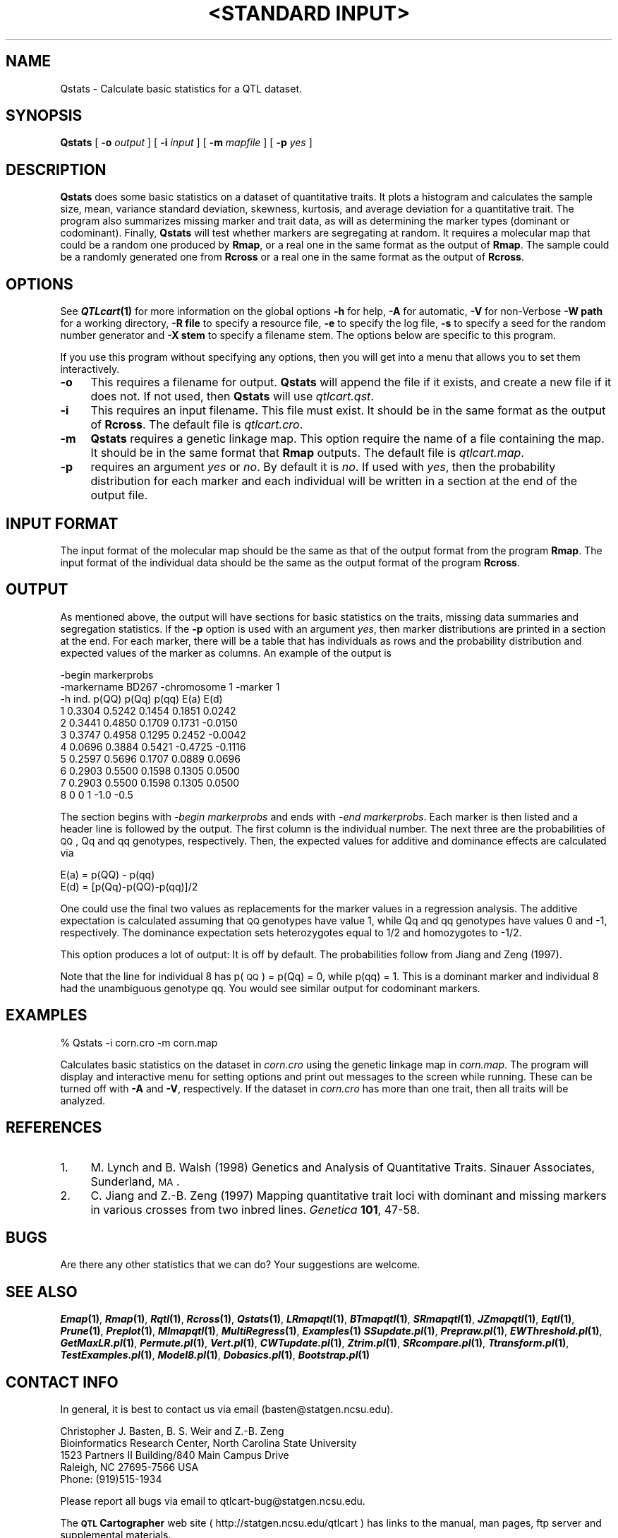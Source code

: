 .\" Automatically generated by Pod::Man v1.37, Pod::Parser v1.13
.\"
.\" Standard preamble:
.\" ========================================================================
.de Sh \" Subsection heading
.br
.if t .Sp
.ne 5
.PP
\fB\\$1\fR
.PP
..
.de Sp \" Vertical space (when we can't use .PP)
.if t .sp .5v
.if n .sp
..
.de Vb \" Begin verbatim text
.ft CW
.nf
.ne \\$1
..
.de Ve \" End verbatim text
.ft R
.fi
..
.\" Set up some character translations and predefined strings.  \*(-- will
.\" give an unbreakable dash, \*(PI will give pi, \*(L" will give a left
.\" double quote, and \*(R" will give a right double quote.  | will give a
.\" real vertical bar.  \*(C+ will give a nicer C++.  Capital omega is used to
.\" do unbreakable dashes and therefore won't be available.  \*(C` and \*(C'
.\" expand to `' in nroff, nothing in troff, for use with C<>.
.tr \(*W-|\(bv\*(Tr
.ds C+ C\v'-.1v'\h'-1p'\s-2+\h'-1p'+\s0\v'.1v'\h'-1p'
.ie n \{\
.    ds -- \(*W-
.    ds PI pi
.    if (\n(.H=4u)&(1m=24u) .ds -- \(*W\h'-12u'\(*W\h'-12u'-\" diablo 10 pitch
.    if (\n(.H=4u)&(1m=20u) .ds -- \(*W\h'-12u'\(*W\h'-8u'-\"  diablo 12 pitch
.    ds L" ""
.    ds R" ""
.    ds C` ""
.    ds C' ""
'br\}
.el\{\
.    ds -- \|\(em\|
.    ds PI \(*p
.    ds L" ``
.    ds R" ''
'br\}
.\"
.\" If the F register is turned on, we'll generate index entries on stderr for
.\" titles (.TH), headers (.SH), subsections (.Sh), items (.Ip), and index
.\" entries marked with X<> in POD.  Of course, you'll have to process the
.\" output yourself in some meaningful fashion.
.if \nF \{\
.    de IX
.    tm Index:\\$1\t\\n%\t"\\$2"
..
.    nr % 0
.    rr F
.\}
.\"
.\" For nroff, turn off justification.  Always turn off hyphenation; it makes
.\" way too many mistakes in technical documents.
.hy 0
.if n .na
.\"
.\" Accent mark definitions (@(#)ms.acc 1.5 88/02/08 SMI; from UCB 4.2).
.\" Fear.  Run.  Save yourself.  No user-serviceable parts.
.    \" fudge factors for nroff and troff
.if n \{\
.    ds #H 0
.    ds #V .8m
.    ds #F .3m
.    ds #[ \f1
.    ds #] \fP
.\}
.if t \{\
.    ds #H ((1u-(\\\\n(.fu%2u))*.13m)
.    ds #V .6m
.    ds #F 0
.    ds #[ \&
.    ds #] \&
.\}
.    \" simple accents for nroff and troff
.if n \{\
.    ds ' \&
.    ds ` \&
.    ds ^ \&
.    ds , \&
.    ds ~ ~
.    ds /
.\}
.if t \{\
.    ds ' \\k:\h'-(\\n(.wu*8/10-\*(#H)'\'\h"|\\n:u"
.    ds ` \\k:\h'-(\\n(.wu*8/10-\*(#H)'\`\h'|\\n:u'
.    ds ^ \\k:\h'-(\\n(.wu*10/11-\*(#H)'^\h'|\\n:u'
.    ds , \\k:\h'-(\\n(.wu*8/10)',\h'|\\n:u'
.    ds ~ \\k:\h'-(\\n(.wu-\*(#H-.1m)'~\h'|\\n:u'
.    ds / \\k:\h'-(\\n(.wu*8/10-\*(#H)'\z\(sl\h'|\\n:u'
.\}
.    \" troff and (daisy-wheel) nroff accents
.ds : \\k:\h'-(\\n(.wu*8/10-\*(#H+.1m+\*(#F)'\v'-\*(#V'\z.\h'.2m+\*(#F'.\h'|\\n:u'\v'\*(#V'
.ds 8 \h'\*(#H'\(*b\h'-\*(#H'
.ds o \\k:\h'-(\\n(.wu+\w'\(de'u-\*(#H)/2u'\v'-.3n'\*(#[\z\(de\v'.3n'\h'|\\n:u'\*(#]
.ds d- \h'\*(#H'\(pd\h'-\w'~'u'\v'-.25m'\f2\(hy\fP\v'.25m'\h'-\*(#H'
.ds D- D\\k:\h'-\w'D'u'\v'-.11m'\z\(hy\v'.11m'\h'|\\n:u'
.ds th \*(#[\v'.3m'\s+1I\s-1\v'-.3m'\h'-(\w'I'u*2/3)'\s-1o\s+1\*(#]
.ds Th \*(#[\s+2I\s-2\h'-\w'I'u*3/5'\v'-.3m'o\v'.3m'\*(#]
.ds ae a\h'-(\w'a'u*4/10)'e
.ds Ae A\h'-(\w'A'u*4/10)'E
.    \" corrections for vroff
.if v .ds ~ \\k:\h'-(\\n(.wu*9/10-\*(#H)'\s-2\u~\d\s+2\h'|\\n:u'
.if v .ds ^ \\k:\h'-(\\n(.wu*10/11-\*(#H)'\v'-.4m'^\v'.4m'\h'|\\n:u'
.    \" for low resolution devices (crt and lpr)
.if \n(.H>23 .if \n(.V>19 \
\{\
.    ds : e
.    ds 8 ss
.    ds o a
.    ds d- d\h'-1'\(ga
.    ds D- D\h'-1'\(hy
.    ds th \o'bp'
.    ds Th \o'LP'
.    ds ae ae
.    ds Ae AE
.\}
.rm #[ #] #H #V #F C
.\" ========================================================================
.\"
.IX Title ""<STANDARD INPUT>" 1"
.TH "<STANDARD INPUT>" 1 "Qstats" "QTL Cartographer v1.17" "User Contributed Perl Documentation"
.SH "NAME"
Qstats \- Calculate basic statistics  for a QTL dataset.
.SH "SYNOPSIS"
.IX Header "SYNOPSIS"
\&\fBQstats\fR [ \fB\-o\fR \fIoutput\fR ] [ \fB\-i\fR \fIinput\fR ] [ \fB\-m\fR \fImapfile\fR ]  [ \fB\-p\fR \fIyes\fR ]
.SH "DESCRIPTION"
.IX Header "DESCRIPTION"
\&\fBQstats\fR does some basic statistics on a dataset of quantitative traits. 
It plots a histogram and calculates the sample size, mean, variance
standard deviation, skewness, kurtosis, and average deviation for a 
quantitative trait.   The program also summarizes missing marker and trait data, as will as 
determining the marker types (dominant or codominant).  Finally, \fBQstats\fR will
test whether markers are segregating at random. 
It requires a molecular map that could be a random one produced by 
\&\fBRmap\fR,  or a real one in the same format as the output of 
\&\fBRmap\fR.   The sample could be a randomly generated one from 
\&\fBRcross\fR or a real one in the same format as the output of 
\&\fBRcross\fR.
.SH "OPTIONS"
.IX Header "OPTIONS"
See \fB\f(BIQTLcart\fB\|(1)\fR for more information on the global options
\&\fB\-h\fR for help, \fB\-A\fR for automatic,  \fB\-V\fR for non-Verbose
\&\fB\-W path\fR for a working directory, \fB\-R file\fR to specify a resource
file, \fB\-e\fR to specify the log file, \fB\-s\fR to specify a seed for the
random number generator and \fB\-X stem\fR to specify a filename stem. 
The options below are specific to this program.
.PP
If you use this program without specifying any options, then you will
get into a menu that allows you to set them interactively.   
.IP "\fB\-o\fR" 4
.IX Item "-o"
This requires a filename for output.   \fBQstats\fR will append the file if
it exists, and create a new file if it does not.   If not used, then \fBQstats\fR will use
\&\fIqtlcart.qst\fR.  
.IP "\fB\-i\fR" 4
.IX Item "-i"
This requires an input filename.    This file must exist.  It should be in the
same format as the output of \fBRcross\fR.  The default file is \fIqtlcart.cro\fR. 
.IP "\fB\-m\fR" 4
.IX Item "-m"
\&\fBQstats\fR requires a genetic linkage map.  This option require
the name of a file containing the map.  It should be in the same format
that \fBRmap\fR outputs.  The default file is \fIqtlcart.map\fR. 
.IP "\fB\-p\fR" 4
.IX Item "-p"
requires an argument \fIyes\fR or \fIno\fR.   By default it is \fIno\fR.   If used
with \fIyes\fR, then the probability distribution for each marker and each individual
will be written in a section at the end of the output file.
.SH "INPUT FORMAT"
.IX Header "INPUT FORMAT"
The input format of the molecular map should be the same as that of the output 
format from the program 
\&\fBRmap\fR.   The input format of the individual data should be the same as the output format
of the program 
\&\fBRcross\fR.
.SH "OUTPUT"
.IX Header "OUTPUT"
As mentioned above, the output will have sections for basic statistics on the traits,
missing data summaries and segregation statistics.   If the \fB\-p\fR option is used
with an argument \fIyes\fR, then marker distributions are printed in a section at the
end.   For each marker, there will be a table that has individuals as rows and
the probability distribution and expected values of the marker as columns.
An example of the output is
.PP
.Vb 11
\&    -begin markerprobs
\&    -markername BD267                 -chromosome     1 -marker     1
\&    -h   ind.   p(QQ)   p(Qq)    p(qq)   E(a)     E(d)
\&            1  0.3304  0.5242  0.1454   0.1851   0.0242
\&            2  0.3441  0.4850  0.1709   0.1731  -0.0150
\&            3  0.3747  0.4958  0.1295   0.2452  -0.0042
\&            4  0.0696  0.3884  0.5421  -0.4725  -0.1116
\&            5  0.2597  0.5696  0.1707   0.0889   0.0696
\&            6  0.2903  0.5500  0.1598   0.1305   0.0500
\&            7  0.2903  0.5500  0.1598   0.1305   0.0500
\&            8  0       0       1       -1.0     -0.5
.Ve
.PP
The section begins with \fI\-begin markerprobs\fR and ends with \fI\-end markerprobs\fR.  Each marker
is then listed and a header line is followed by the output.   The first column is the individual
number.  The next three are the probabilities of \s-1QQ\s0, Qq and qq genotypes, respectively.
Then, the expected values for additive and dominance effects are calculated via
.PP
.Vb 2
\&    E(a) = p(QQ) - p(qq)
\&    E(d) = [p(Qq)-p(QQ)-p(qq)]/2
.Ve
.PP
One could use the final two values as replacements for the marker values in a regression 
analysis.   The additive expectation is calculated assuming that \s-1QQ\s0 genotypes have value 1,
while Qq and qq genotypes have values 0 and \-1, respectively.  The dominance expectation
sets heterozygotes equal to 1/2 and homozygotes to \-1/2.  
.PP
This option produces a lot of output: It is off by default.   The probabilities follow from
Jiang and Zeng (1997).  
.PP
Note that the line for individual 8 has p(\s-1QQ\s0) = p(Qq) = 0, while p(qq) = 1.
This is a dominant marker and individual 8 had the unambiguous genotype qq.  
You would see similar output for codominant markers.
.SH "EXAMPLES"
.IX Header "EXAMPLES"
.Vb 1
\&    % Qstats -i corn.cro -m corn.map
.Ve
.PP
Calculates basic statistics on the dataset in \fIcorn.cro\fR using the genetic linkage map 
in \fIcorn.map\fR.  The program will display and interactive menu for setting
options and print out messages to the screen while running.  These
can be turned off with \fB\-A\fR and \fB\-V\fR, respectively.  If the dataset in 
\&\fIcorn.cro\fR has more than one trait, then all traits will be analyzed.
.SH "REFERENCES"
.IX Header "REFERENCES"
.IP "1." 4
M. Lynch and B. Walsh (1998) Genetics and Analysis of Quantitative Traits.  Sinauer Associates,
Sunderland, \s-1MA\s0.
.IP "2." 4
C. Jiang and Z.\-B. Zeng (1997) Mapping quantitative trait loci with dominant and missing markers in 
various crosses from two inbred lines.  \fIGenetica\fR \fB101\fR, 47\-58.
.SH "BUGS"
.IX Header "BUGS"
Are there any other statistics that we can do?  Your suggestions are welcome.
.SH "SEE ALSO"
.IX Header "SEE ALSO"
\&\fB\f(BIEmap\fB\|(1)\fR,  
\&\fB\f(BIRmap\fB\|(1)\fR,  
\&\fB\f(BIRqtl\fB\|(1)\fR, 
\&\fB\f(BIRcross\fB\|(1)\fR, 
\&\fB\f(BIQstats\fB\|(1)\fR, 
\&\fB\f(BILRmapqtl\fB\|(1)\fR,
\&\fB\f(BIBTmapqtl\fB\|(1)\fR,
\&\fB\f(BISRmapqtl\fB\|(1)\fR, 
\&\fB\f(BIJZmapqtl\fB\|(1)\fR, 
\&\fB\f(BIEqtl\fB\|(1)\fR,
\&\fB\f(BIPrune\fB\|(1)\fR, 
\&\fB\f(BIPreplot\fB\|(1)\fR,  
\&\fB\f(BIMImapqtl\fB\|(1)\fR, 
\&\fB\f(BIMultiRegress\fB\|(1)\fR,
\&\fB\f(BIExamples\fB\|(1)\fR
\&\fB\f(BISSupdate.pl\fB\|(1)\fR, 
\&\fB\f(BIPrepraw.pl\fB\|(1)\fR, 
\&\fB\f(BIEWThreshold.pl\fB\|(1)\fR, 
\&\fB\f(BIGetMaxLR.pl\fB\|(1)\fR, 
\&\fB\f(BIPermute.pl\fB\|(1)\fR, 
\&\fB\f(BIVert.pl\fB\|(1)\fR, 
\&\fB\f(BICWTupdate.pl\fB\|(1)\fR, 
\&\fB\f(BIZtrim.pl\fB\|(1)\fR, 
\&\fB\f(BISRcompare.pl\fB\|(1)\fR, 
\&\fB\f(BITtransform.pl\fB\|(1)\fR, 
\&\fB\f(BITestExamples.pl\fB\|(1)\fR, 
\&\fB\f(BIModel8.pl\fB\|(1)\fR, 
\&\fB\f(BIDobasics.pl\fB\|(1)\fR, 
\&\fB\f(BIBootstrap.pl\fB\|(1)\fR 
.SH "CONTACT INFO"
.IX Header "CONTACT INFO"
In general, it is best to contact us via email (basten@statgen.ncsu.edu).
.PP
.Vb 5
\&        Christopher J. Basten, B. S. Weir and Z.-B. Zeng
\&        Bioinformatics Research Center, North Carolina State University
\&        1523 Partners II Building/840 Main Campus Drive
\&        Raleigh, NC 27695-7566     USA
\&        Phone: (919)515-1934
.Ve
.PP
Please report all bugs via email to qtlcart\-bug@statgen.ncsu.edu.
.PP
The \fB\s-1QTL\s0 Cartographer\fR web site ( http://statgen.ncsu.edu/qtlcart ) has
links to the manual, man pages, ftp server and supplemental 
materials.   
